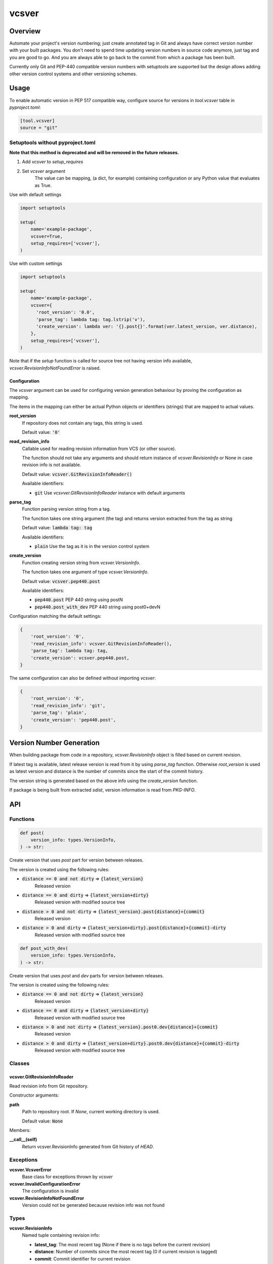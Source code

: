 ======
vcsver
======

Overview
========

Automate your project's version numbering; just create annotated tag in Git and
always have correct version number with your built packages. You don't need to
spend time updating version numbers in source code anymore, just tag and you are
good to go. And you are always able to go back to the commit from which a package
has been built.

Currently only Git and PEP-440 compatible version numbers with setuptools are
supported but the design allows adding other version control systems and other
versioning schemes.

Usage
=====

To enable automatic version in PEP 517 compatible way, configure source for versions
in *tool.vcsver* table in *pyproject.toml*:

.. code:: toml

  [tool.vcsver]
  source = "git"

Setuptools without pyproject.toml
---------------------------------

**Note that this method is deprecated and will be removed in the future releases.**

1. Add *vcsver* to *setup_requires*
2. Set *vcsver* argument
    The value can be mapping, (a dict, for example) containing configuration or
    any Python value that evaluates as True.

Use with default settings

.. code:: python

    import setuptools

    setup(
        name='example-package',
        vcsver=True,
        setup_requires=['vcsver'],
    )

Use with custom settings

.. code:: python

    import setuptools

    setup(
        name='example-package',
        vcsver={
          'root_version': '0.0',
          'parse_tag': lambda tag: tag.lstrip('v'),
          'create_version': lambda ver: '{}.post{}'.format(ver.latest_version, ver.distance),
        },
        setup_requires=['vcsver'],
    )

Note that if the *setup* function is called for source tree not having version info available,
*vcsver.RevisionInfoNotFoundError* is raised.

Configuration
*************

The *vcsver* argument can be used for configuring version generation behaviour
by proving the configuration as mapping.

The items in the mapping can either be actual Python objects or identifiers (strings)
that are mapped to actual values.

**root_version**
  If repository does not contain any tags, this string is used.

  Default value: :code:`'0'`

**read_revision_info**
  Callable used for reading revision information from VCS (or other source).

  The function should not take any arguments and should return instance of *vcsver.RevisionInfo*
  or None in case revision info is not available.

  Default value: :code:`vcsver.GitRevisionInfoReader()`

  Available identifiers:

  - :code:`git` Use *vcsvver.GitRevisionInfoReader* instance with default arguments

**parse_tag**
  Function parsing version string from a tag.

  The function takes one string argument (the tag) and returns version extracted from
  the tag as string

  Default value: :code:`lambda tag: tag`

  Available identifiers:

  - :code:`plain` Use the tag as it is in the version control system

**create_version**
  Function creating version string from *vcsver.VersionInfo*.

  The function takes one argument of type *vcsver.VersionInfo*. 

  Default value: :code:`vcsver.pep440.post`

  Available identifiers:

  - :code:`pep440.post` PEP 440 string using postN
  - :code:`pep440.post_with_dev` PEP 440 string using post0+devN

Configuration matching the default settings:

.. code:: python

    {
        'root_version': '0',
        'read_revision_info': vcsver.GitRevisionInfoReader(),
        'parse_tag': lambda tag: tag,
        'create_version': vcsver.pep440.post,
    }

The same configuration can also be defined without importing *vcsver*:

.. code:: python

    {
        'root_version': '0',
        'read_revision_info': 'git',
        'parse_tag': 'plain',
        'create_version': 'pep440.post',
    }


Version Number Generation
=========================

When building package from code in a repository, *vcsver.RevisionInfo* object is filled
based on current revision.

If latest tag is available, latest release version is read from it by using *parse_tag*
function. Otherwise *root_version* is used as latest version and distance is the number
of commits since the start of the commit history.

The version string is generated based on the above info using the *create_version* function.

If package is being built from extracted *sdist*, version information is read from *PKG-INFO*.

API
===

Functions
---------

.. code:: python

  def post(
      version_info: types.VersionInfo,
  ) -> str:

Create version that uses *post* part for version between releases.

The version is created using the following rules:

- :code:`distance == 0 and not dirty` ⇒ :code:`{latest_version}`
    Released version
- :code:`distance == 0 and dirty` ⇒ :code:`{latest_version+dirty}`
    Released version with modified source tree
- :code:`distance > 0 and not dirty` ⇒ :code:`{latest_version}.post{distance}+{commit}`
    Released version
- :code:`distance > 0 and dirty` ⇒ :code:`{latest_version+dirty}.post{distance}+{commit}-dirty`
    Released version with modified source tree

.. code:: python

  def post_with_dev(
      version_info: types.VersionInfo,
  ) -> str:

Create version that uses *post* and *dev* parts for version between releases.

The version is created using the following rules:

- :code:`distance == 0 and not dirty` ⇒ :code:`{latest_version}`
    Released version
- :code:`distance == 0 and dirty` ⇒ :code:`{latest_version+dirty}`
    Released version with modified source tree
- :code:`distance > 0 and not dirty` ⇒ :code:`{latest_version}.post0.dev{distance}+{commit}`
    Released version
- :code:`distance > 0 and dirty` ⇒ :code:`{latest_version+dirty}.post0.dev{distance}+{commit}-dirty`
    Released version with modified source tree

Classes
-------

vcsver.GitRevisionInfoReader
****************************

Read revision info from Git repository.

Constructor arguments:

**path**
  Path to repository root. If *None*, current working directory is used.

  Default value: :code:`None`

Members:

**__call__(self)**
  Return vcsver.RevisionInfo generated from Git history of *HEAD*.

Exceptions
----------

**vcsver.VcsverError**
  Base class for exceptions thrown by *vcsver*

**vcsver.InvalidConfigurationError**
  The configuration is invalid

**vcsver.RevisionInfoNotFoundError**
  Version could not be generated because revision info was not found

Types
-----

**vcsver.RevisionInfo**
  Named tuple containing revision info:

  - **latest_tag**: The most recent tag (None if there is no tags before the current revision)
  - **distance**: Number of commits since the most recent tag (0 if current revision is tagged)
  - **commit**: Commit identifier for current revision
  - **dirty**: Is the source tree dirty (not exactly the same as the code in the current revision).
    If there is no commits, the *lastest_tag* and *commit* should be :code:`None` and dirty should be
    set to :code:`True`

**vcsver.VersionInfo**
  Named tuple containing version info:

  - **latest_version**: The most recent version (None if there is no released version before the current revision)
  - **distance**: Number of commits since the most recent tag (0 if current revision is tagged)
  - **commit**: Commit identifier for current revision
  - **dirty**: Is the source tree dirty (not exactly the same as the code in the current revision)

*RevisionInfo* is information returned by VCS readers and is turned into *VersionInfo* using the *parse_tag* function.
